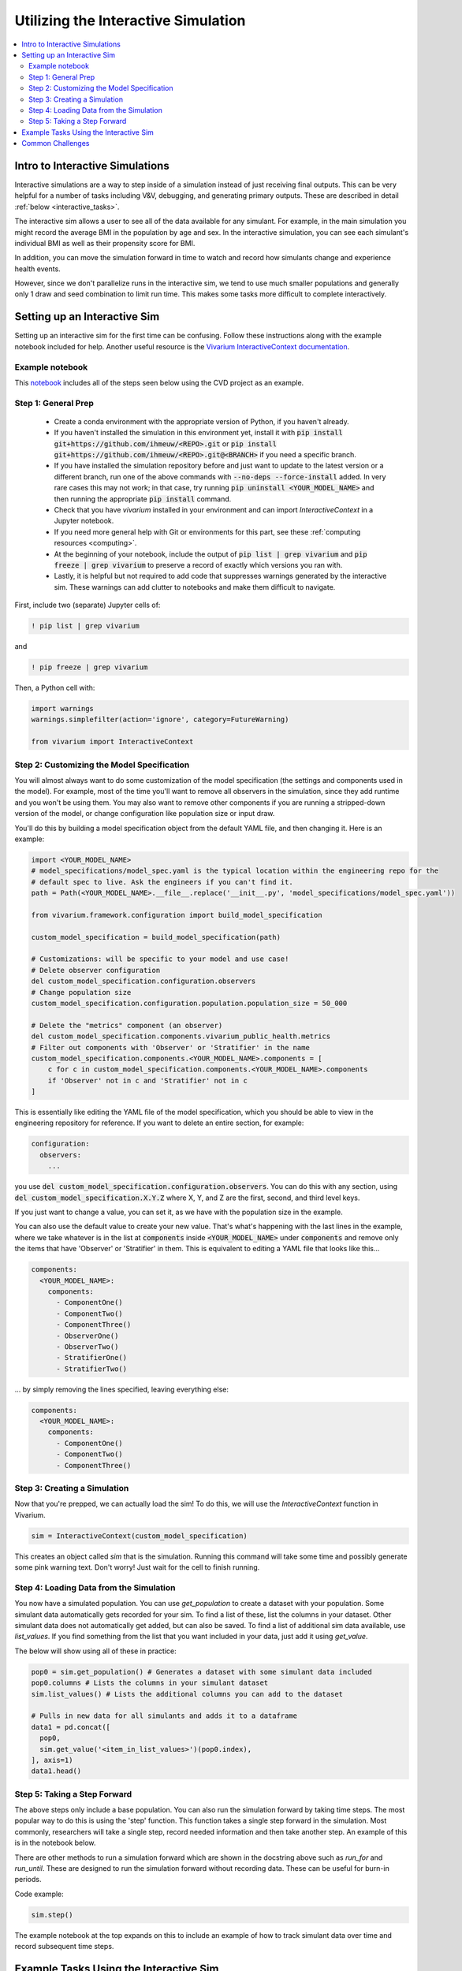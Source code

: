 ..
  Section title decorators for this document:
  
  ==============
  Document Title
  ==============
  Section Level 1
  ---------------
  Section Level 2
  +++++++++++++++
  Section Level 3
  ~~~~~~~~~~~~~~~
  Section Level 4
  ^^^^^^^^^^^^^^^
  Section Level 5
  '''''''''''''''

  The depth of each section level is determined by the order in which each
  decorator is encountered below. If you need an even deeper section level, just
  choose a new decorator symbol from the list here:
  https://docutils.sourceforge.io/docs/ref/rst/restructuredtext.html#sections
  And then add it to the list of decorators above.

.. _vivarium_interactive_simulation:

====================================
Utilizing the Interactive Simulation
====================================

.. contents::
   :local:
   :depth: 2

Intro to Interactive Simulations
--------------------------------

Interactive simulations are a way to step inside of a simulation instead of 
just receiving final outputs. This can be very helpful for a number of tasks 
including V&V, debugging, and generating primary outputs. These are described 
in detail :ref:`below <interactive_tasks>`. 

The interactive sim allows a user to see all of the data available for any simulant. 
For example, in the main simulation you might record the average BMI in the population 
by age and sex. In the interactive simulation, you can see each simulant's individual 
BMI as well as their propensity score for BMI. 

In addition, you can move the simulation forward in time to watch and record how 
simulants change and experience health events. 

However, since we don't parallelize runs in the interactive sim, we tend to use much 
smaller populations and generally only 1 draw and seed combination to limit run time. 
This makes some tasks more difficult to complete interactively. 

.. _interactive_process:

Setting up an Interactive Sim
-----------------------------

Setting up an interactive sim for the first time can be confusing. Follow these 
instructions along with the example notebook included for help. 
Another useful resource is the `Vivarium InteractiveContext documentation <https://vivarium.readthedocs.io/en/latest/api_reference/interface/interactive.html?highlight=InteractiveContext#vivarium.interface.interactive.InteractiveContext>`_. 

.. _interactive_setup_example:

Example notebook
++++++++++++++++

This `notebook <https://github.com/ihmeuw/vivarium_research_nih_us_cvd/blob/main/interactive_sim_example_setup.ipynb>`_ includes all of the steps seen below using the CVD project as an example.

.. todo::
  Update this example.

.. _interactive_setup_1:

Step 1: General Prep
++++++++++++++++++++

  - Create a conda environment with the appropriate version of Python, if you haven't already.
  - If you haven't installed the simulation in this environment yet, install it with :code:`pip install git+https://github.com/ihmeuw/<REPO>.git` or :code:`pip install git+https://github.com/ihmeuw/<REPO>.git@<BRANCH>` if you need a specific branch.
  - If you have installed the simulation repository before and just want to update to the latest version or a different branch, run one of the above commands with :code:`--no-deps --force-install` added.
    In very rare cases this may not work; in that case, try running :code:`pip uninstall <YOUR_MODEL_NAME>` and then running the appropriate :code:`pip install` command.
  - Check that you have `vivarium` installed in your environment and can import `InteractiveContext` in a Jupyter notebook.
  - If you need more general help with Git or environments for this part, see these :ref:`computing resources <computing>`.
  - At the beginning of your notebook, include the output of :code:`pip list | grep vivarium` and :code:`pip freeze | grep vivarium` to preserve a record of exactly which versions you ran with.
  - Lastly, it is helpful but not required to add code that suppresses warnings generated by the interactive sim. These warnings can add clutter to notebooks and make them difficult to navigate. 

First, include two (separate) Jupyter cells of:

.. code::

  ! pip list | grep vivarium

and

.. code::

  ! pip freeze | grep vivarium

Then, a Python cell with:

.. code:: python

  import warnings
  warnings.simplefilter(action='ignore', category=FutureWarning)
  
  from vivarium import InteractiveContext 

Step 2: Customizing the Model Specification
+++++++++++++++++++++++++++++++++++++++++++

You will almost always want to do some customization of the model specification (the settings and components used in the model).
For example, most of the time you'll want to remove all observers in the simulation, since they add runtime and
you won't be using them.
You may also want to remove other components if you are running a stripped-down version of the model, or change configuration
like population size or input draw.

You'll do this by building a model specification object from the default YAML file, and then changing it. Here is an example:

.. code:: python

  import <YOUR_MODEL_NAME>
  # model_specifications/model_spec.yaml is the typical location within the engineering repo for the
  # default spec to live. Ask the engineers if you can't find it.
  path = Path(<YOUR_MODEL_NAME>.__file__.replace('__init__.py', 'model_specifications/model_spec.yaml'))

  from vivarium.framework.configuration import build_model_specification

  custom_model_specification = build_model_specification(path)

  # Customizations: will be specific to your model and use case!
  # Delete observer configuration
  del custom_model_specification.configuration.observers
  # Change population size
  custom_model_specification.configuration.population.population_size = 50_000

  # Delete the "metrics" component (an observer)
  del custom_model_specification.components.vivarium_public_health.metrics
  # Filter out components with 'Observer' or 'Stratifier' in the name
  custom_model_specification.components.<YOUR_MODEL_NAME>.components = [
      c for c in custom_model_specification.components.<YOUR_MODEL_NAME>.components
      if 'Observer' not in c and 'Stratifier' not in c
  ]

This is essentially like editing the YAML file of the model specification, which you should
be able to view in the engineering repository for reference.
If you want to delete an entire section, for example:

.. code:: yaml

  configuration:
    observers:
      ...

you use :code:`del custom_model_specification.configuration.observers`.
You can do this with any section, using :code:`del custom_model_specification.X.Y.Z` where X, Y, and Z
are the first, second, and third level keys.

If you just want to change a value, you can set it, as we have with the population size in the example.

You can also use the default value to create your new value. That's what's happening with the last lines in
the example, where we take whatever is in the list at :code:`components` inside :code:`<YOUR_MODEL_NAME>` under :code:`components`
and remove only the items that have 'Observer' or 'Stratifier' in them.
This is equivalent to editing a YAML file that looks like this...

.. code:: yaml

  components:
    <YOUR_MODEL_NAME>:
      components:
        - ComponentOne()
        - ComponentTwo()
        - ComponentThree()
        - ObserverOne()
        - ObserverTwo()
        - StratifierOne()
        - StratifierTwo()

... by simply removing the lines specified, leaving everything else:

.. code:: yaml

  components:
    <YOUR_MODEL_NAME>:
      components:
        - ComponentOne()
        - ComponentTwo()
        - ComponentThree()

.. _interactive_setup_3:

Step 3: Creating a Simulation
+++++++++++++++++++++++++++++

Now that you're prepped, we can actually load the sim! To 
do this, we will use the `InteractiveContext` function in Vivarium. 

.. code:: python

  sim = InteractiveContext(custom_model_specification)

This creates an object called `sim` that is the simulation.
Running this command will take some time and possibly generate 
some pink warning text. Don't worry! Just wait for the cell to finish running. 

.. _interactive_setup_4:

Step 4: Loading Data from the Simulation 
++++++++++++++++++++++++++++++++++++++++

You now have a simulated population. You can use `get_population` to create a dataset 
with your population. Some simulant data automatically gets recorded for your sim. To find a list of these, 
list the columns in your dataset. Other simulant data does not automatically get added, but can also 
be saved. To find a list of additional sim data available, use `list_values`. If you find 
something from the list that you want included in your data, just add it using `get_value`. 

The below will show using all of these in practice: 

.. code:: python

  pop0 = sim.get_population() # Generates a dataset with some simulant data included 
  pop0.columns # Lists the columns in your simulant dataset 
  sim.list_values() # Lists the additional columns you can add to the dataset 

  # Pulls in new data for all simulants and adds it to a dataframe 
  data1 = pd.concat([
    pop0,
    sim.get_value('<item_in_list_values>')(pop0.index),
  ], axis=1)
  data1.head()

.. _interactive_setup_5:

Step 5: Taking a Step Forward 
+++++++++++++++++++++++++++++

The above steps only include a base population. You can also run the simulation forward 
by taking time steps. The most popular way to do this is using the 'step' function. This 
function takes a single step forward in the simulation. Most commonly, researchers will 
take a single step, record needed information and then take another step. An example 
of this is in the notebook below. 

There are other methods to run a simulation forward which are shown in the docstring 
above such as `run_for` and `run_until`. These are designed to run the simulation forward 
without recording data. These can be useful for burn-in periods. 

Code example: 

.. code:: python

  sim.step() 

The example notebook at the top expands on this to include an example of how to track simulant 
data over time and record subsequent time steps. 


.. _interactive_tasks:

Example Tasks Using the Interactive Sim
---------------------------------------

Below are some common tasks that use the interactive sim. Please note that several of 
these are related to V&V. For more general information and best practices on V&V, see this 
:ref:`vivarium page <vivarium_best_practices_results_processing>` 

.. todo::

  Add further example notebooks to table below if/when they are received. 


.. list-table:: Common Interactive Simulation Tasks 
  :widths: 15 15 15 15
  :header-rows: 1

  * - Task 
    - Why is this done interactively? 
    - Example Notebook
    - Relevant Concept Model
  * - V&V for Risks with Many Categories (E.g., LBWSG)
    - Stratifying simulation outcomes by many categories may be too much of a drain on computation time 
    - `LBWSG exposure <https://github.com/ihmeuw/vivarium_research_ciff_sam/blob/b6fc8cc68eaaeafc563ad373977e7e4495b4db47/model_validation/interactive_simulations/model_5/lbwsg_exposure_model_7.ipynb>`_ 
    - :ref:`CIFF malnutrition model<2019_concept_model_vivarium_ciff_sam>`
  * - V&V for Continuous Risks
    - Summary measures such as mean exposure or proportions below a threshold can be simulation outputs. Interactive sims can verify risk exposure standard deviation, look at spread, or check for outliers. You can also verify correlation between risks. 
    - Examples: 
      
      - `Continous risk standard deviation and visualization <https://github.com/ihmeuw/vivarium_research_nih_us_cvd/blob/6108f8076e4cb9d79991be618b660c00c887515a/interactive_example_continuous_risks.ipynb>`_ 
      - `Risk correlation <https://github.com/ihmeuw/vivarium_research_nih_us_cvd/blob/6108f8076e4cb9d79991be618b660c00c887515a/interactive_correlation.ipynb>`_ 
    - :ref:`CVD model<us_cvd_concept_model>`
  * - V&V for Events with Multiple Risk Factors
    - Stratifying event rates by many risk factors might not be computationally feasible; you can verify risk effects by calculating the event rate at the simulant level.
    - `Multiple risks impacting CVD <https://github.com/ihmeuw/vivarium_research_nih_us_cvd/blob/6108f8076e4cb9d79991be618b660c00c887515a/Interactive_RR_GregGraphs.ipynb>`_ 
    - :ref:`CVD model<us_cvd_concept_model>`
  * - V&V for Relative Risks based on Continuous Risks 
    - For continuous risks with risk effects, simulant level data is needed to validate risk and outcome rates. 
    - `Same example as prior row <https://github.com/ihmeuw/vivarium_research_nih_us_cvd/blob/6108f8076e4cb9d79991be618b660c00c887515a/Interactive_RR_GregGraphs.ipynb>`_ 
    - :ref:`CVD model<us_cvd_concept_model>`
  * - Check for Simulant Level Continuity 
    - Can check that simulant values which are not meant to change, remain constant over time (example: propensities)
    - `Testing propensities drift <https://github.com/ihmeuw/vivarium_research_nih_us_cvd/blob/6108f8076e4cb9d79991be618b660c00c887515a/Old_VV_unresolved/Interactive_Sim_Tests_06.18.2023_testing_propensity.ipynb>`_
    - :ref:`CVD model<us_cvd_concept_model>`
  * - Debugging 
    - This is very general, but simulant level data can be helpful in finding potential issues. Some examples include: propensity drift over time or finding problematic outliers. You can also "remove" parts of the sim to see where a problem might be. 
    - Examples: 

      - `Finding common random number error <https://github.com/ihmeuw/vivarium_research_iv_iron/blob/b1ca9e95f40942a92a9c8ed544d8adef6dc68695/validation/child/interactive_simulations/20221003%20Common%20random%20numbers%20investigation.ipynb>`_. 
      - The `propensity drift notebook above <https://github.com/ihmeuw/vivarium_research_nih_us_cvd/blob/6108f8076e4cb9d79991be618b660c00c887515a/Old_VV_unresolved/Interactive_Sim_Tests_06.18.2023_testing_propensity.ipynb>`_ was also an effort at debugging using the interactive sim. 
    - Concept Models:

      - :ref:`IV iron model<2019_concept_model_vivarium_iv_iron>`
      - :ref:`CVD model<us_cvd_concept_model>`
  * - Primary Output Graphs 
    - Creating visualizations when individual data is needed - such as simulant interactions with healthcare or continuous risk factor spreads over time. 
    - Examples: 

      - `Simulant level hemoglobin changes over time <https://github.com/ihmeuw/vivarium_research_iv_iron/blob/b1ca9e95f40942a92a9c8ed544d8adef6dc68695/validation/maternal/interactive_simulations/Hemoglobin%20trajectory%20plots%2020220616.ipynb>`_ 
      - `Simulant healthcare interactions <https://github.com/ihmeuw/vivarium_research_nih_us_cvd/blob/main/Single_Simulant_Graph_Lifestyle.ipynb>`_  
      - `Sankey diagrams of transitions between states <https://github.com/ihmeuw/vivarium_research_multiple_myeloma/tree/8ca7c6d23354ffb08f532d163990f18745f4c80a/verification/interactive_simulations/sankey_diagrams>`_ (example pictured below). Note that this repo is **private** which means you'll need a team member to add you before you can view it. 
    - Concept Models:

      - :ref:`IV iron model<2019_concept_model_vivarium_iv_iron>`
      - :ref:`CVD model<us_cvd_concept_model>`
      - :ref:`Multiple Myeloma model<2019_concept_model_vivarium_csu_multiple_myeloma_phase_2>`


.. image:: sankey-diagram.PNG

You might notice that in a lot of the tasks above, especially making primary output graphs, 
you will make new "observers" for the sim and then run time forward, capturing this 
additional data. You might ask yourself, why not just make those the built-in observers 
to my actual sim? The answer is that the "dimensions" of complexity of a model run 
combine multiplicatively, so it is super expensive to do all of them at once. For example, 
you can run the simulation with 60 draws and simple observers, and you can run an 
interactive sim with 1 draw and complicated observers, but 60 draws and complicated 
observers takes way more resources than adding up those two runs. Therefore we sometimes 
choose to make plots in the interactive sim instead! 

.. _interactive_challenges:

Common Challenges
-----------------

Using the interactive sim is fundamentally different than looking at simulation outputs 
and this can lead to challenges. Because you are running a mini-simulation on your computer, 
you overlap a lot more with engineering workflow and have to watch out for some common pitfalls.

1. Using the correct branch and simulation version:

To run an interactive sim, you install the simulation itself from the engineering repo.
Be sure that you are installing updated versions as needed (with the installation commands described in the :ref:`set-up guide above <interactive_setup_1>`).
If you forget, the latest work 
might not be present in your version of the sim, leading to confusion.

If you need to look at an old version of the sim or are actively debugging something, you might 
not work from the main branch. Work with engineering to ensure you've installed from the correct branch for 
your needed task.

In some cases you may need to install unreleased versions of upstream repos on GitHub, like
vivarium or vivarium public health. If you run into this type of situation, consult with the 
engineers to find the best strategy to move forward. 

1. Differing environments: 

Engineers create their own environments, and might use different versions of packages or 
of Python than you are using. This can cause confusion if something isn't running as 
expected.

If you created your environment a while ago and you think you might have gotten out of sync,
you should try re-running the install commands or
re-creating the environment entirely. If you're not sure what version of Python to use, 
ask the engineers what they are using.

